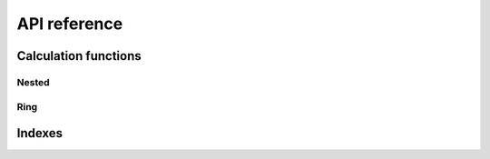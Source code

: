 API reference
=============

Calculation functions
~~~~~~~~~~~~~~~~~~~~~

Nested
------

.. autosummary::
   :toctree: generated/

   healpix_geo.nested.kth_neighbourhood
   healpix_geo.nested.angular_distances
   healpix_geo.nested.zoom_to
   healpix_geo.nested.siblings

Ring
----
.. autosummary::
   :toctree: generated/

   healpix_geo.ring.kth_neighbourhood
   healpix_geo.ring.angular_distances

Indexes
~~~~~~~
.. autosummary::
   :toctree: generated/

   healpix_geo.nested.RangeMOCIndex
